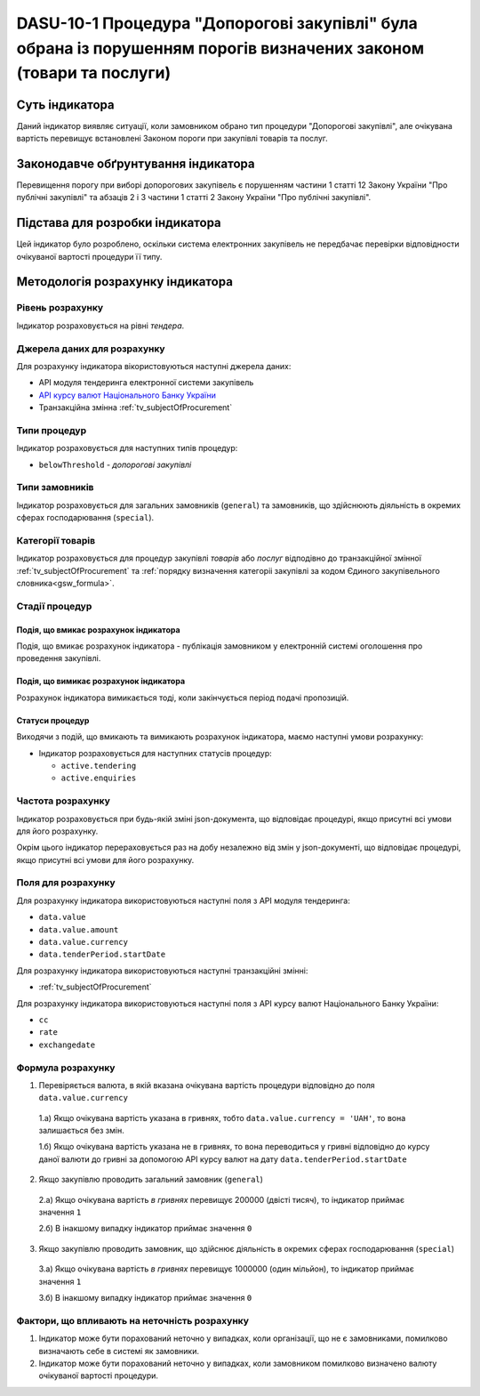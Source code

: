 ﻿###################################################################################################################
DASU-10-1 Процедура "Допорогові закупівлі" була обрана із порушенням порогів визначених законом (товари та послуги)
###################################################################################################################

***************
Суть індикатора
***************

Даний індикатор виявляє ситуації, коли замовником обрано тип процедури "Допорогові закупівлі", але очікувана вартість перевищує встановлені Законом пороги при закупівлі товарів та послуг.

************************************
Законодавче обґрунтування індикатора
************************************

Перевищення порогу при виборі допорогових закупівель є порушенням частини 1 статті 12 Закону України "Про публічні закупівлі" та абзаців 2 і 3 частини 1 статті 2 Закону України "Про публічні закупівлі".

********************************
Підстава для розробки індикатора
********************************

Цей індикатор було розроблено, оскільки система електронних закупівель не передбачає перевірки відповідности очікуваної вартості процедури її типу.

*********************************
Методологія розрахунку індикатора
*********************************

Рівень розрахунку
=================
Індикатор розраховується на рівні *тендера*.

Джерела даних для розрахунку
============================

Для розрахунку індикатора вікористовуються наступні джерела даних:

- API модуля тендеринга електронної системи закупівель

- `API курсу валют Національного Банку України <https://bank.gov.ua/control/uk/publish/article?art_id=38441973#exchange>`_

- Транзакційна змінна :ref:`tv_subjectOfProcurement`

Типи процедур
=============

Індикатор розраховується для наступних типів процедур:

- ``belowThreshold`` - *допорогові закупівлі*

Типи замовників
===============

Індикатор розраховується для загальних замовників (``general``) та замовників, що здійснюють діяльність в окремих сферах господарювання (``special``).

Категорії товарів
=================

Індикатор розраховується для процедур закупівлі *товарів* або *послуг* відподівно до транзакційної змінної :ref:`tv_subjectOfProcurement` та :ref:`порядку визначення категоріі закупівлі за кодом Єдиного закупівельного словника<gsw_formula>`.

Стадії процедур
===============

Подія, що вмикає розрахунок індикатора
--------------------------------------

Подія, що вмикає розрахунок індикатора - публікація замовником у електронній системі оголошення про проведення закупівлі.

Подія, що вимикає розрахунок індикатора
---------------------------------------

Розрахунок індикатора вимикається тоді, коли закінчується період подачі пропозицій.

Статуси процедур
----------------

Виходячи з подій, що вмикають та вимикають розрахунок індикатора, маємо наступні умови розрахунку:

- Індикатор розраховується для наступних статусів процедур:

  - ``active.tendering``
  - ``active.enquiries``

Частота розрахунку
==================

Індикатор розраховується при будь-якій зміні json-документа, що відповідає процедурі, якщо присутні всі умови для його розрахунку.

Окрім цього індикатор перераховується раз на добу незалежно від змін у json-документі, що відповідає процедурі, якщо присутні всі умови для його розрахунку.

Поля для розрахунку
===================

Для розрахунку індикатора використовуються наступні поля з API модуля тендеринга:

- ``data.value``
- ``data.value.amount``
- ``data.value.currency``
- ``data.tenderPeriod.startDate``

Для розрахунку індикатора використовуються наступні транзакційні змінні:

- :ref:`tv_subjectOfProcurement`

Для розрахунку індикатора використовуються наступні поля з API курсу валют Національного Банку України:

- ``cc``
- ``rate``
- ``exchangedate``

Формула розрахунку
==================

1. Перевіряється валюта, в якій вказана очікувана вартість процедури відповідно до поля ``data.value.currency``

  1.а) Якщо очікувана вартість указана в гривнях, тобто ``data.value.currency = 'UAH'``, то вона залишається без змін.

  1.б) Якщо очікувана вартість указана не в гривнях, то вона переводиться у гривні відповідно до курсу даної валюти до гривні за допомогою API курсу валют на дату ``data.tenderPeriod.startDate``

2. Якщо закупівлю проводить загальний замовник (``general``)

  2.а) Якщо очікувана вартість *в гривнях* перевищує 200000 (двісті тисяч), то індикатор приймає значення ``1``

  2.б) В інакшому випадку індикатор приймає значення ``0``

3. Якщо закупівлю проводить замовник, що здійснює діяльність в окремих сферах господарювання (``special``)

  3.а) Якщо очікувана вартість *в гривнях* перевищує 1000000 (один мільйон), то індикатор приймає значення ``1``

  3.б) В інакшому випадку індикатор приймає значення ``0``

Фактори, що впливають на неточність розрахунку
==============================================

1. Індикатор може бути порахований неточно у випадках, коли організації, що не є замовниками, помилково визначають себе в системі як замовники.

2. Індикатор може бути порахований неточно у випадках, коли замовником помилково визначено валюту очікуваної вартості процедури.